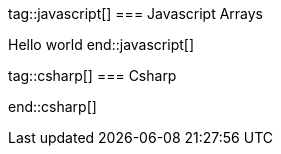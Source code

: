 
tag::javascript[]
=== Javascript Arrays

Hello world
end::javascript[]

tag::csharp[]
=== Csharp

end::csharp[]